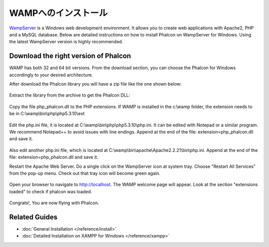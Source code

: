 WAMPへのインストール
=====================
WampServer_ is a Windows web development environment. It allows you to create web applications with Apache2, PHP and a MySQL database. Below are detailed instructions on how to install Phalcon on WampServer for Windows. Using the latest WampServer version is highly recommended.

Download the right version of Phalcon
-------------------------------------
WAMP has both 32 and 64 bit versions. From the download section, you can choose the Phalcon for Windows accordingly to your desired architecture.

After download the Phalcon library you will have a zip file like the one shown below:

.. figure:: ../_static/img/xampp-1.png
    :align: center

Extract the library from the archive to get the Phalcon DLL:

.. figure:: ../_static/img/xampp-2.png
    :align: center

Copy the file php_phalcon.dll to the PHP extensions. If WAMP is installed in the c:\\wamp folder, the extension needs to be in ﻿C:\\wamp\\bin\\php\\php5.3.10\\ext

.. figure:: ../_static/img/wamp-1.png
    :align: center

Edit the php.ini file, it is located at ﻿﻿C:\\wamp\\bin\\php\\php5.3.10\\php.ini. It can be edited with Notepad or a similar program. We recommend Notepad++ to avoid issues with line endings. Append at the end of the file: extension=php_phalcon.dll and save it.

.. figure:: ../_static/img/wamp-2.png
    :align: center

Also edit another php.ini file, which is located at ﻿﻿﻿C:\\wamp\\bin\\apache\\Apache2.2.21\\bin\\php.ini. Append at the end of the file: extension=php_phalcon.dll and save it.

Restart the Apache Web Server. Do a single click on the WampServer icon at system tray. Choose "Restart All Services" from the pop-up menu. Check out that tray icon will become green again.

.. figure:: ../_static/img/wamp-3.png
    :align: center

Open your browser to navigate to http://localhost. The WAMP welcome page will appear. Look at the section "extensions loaded" to check if phalcon was loaded.

.. figure:: ../_static/img/wamp-4.png
    :align: center

Congrats!, You are now flying with Phalcon.

Related Guides
--------------
* :doc:`General Installation </reference/install>`
* :doc:`Detailed Installation on XAMPP for Windows </reference/xampp>`

.. _WampServer: http://www.wampserver.com/en/
